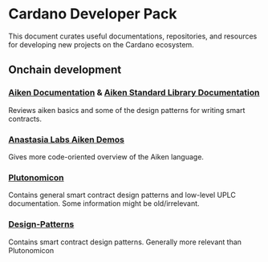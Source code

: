 * Cardano Developer Pack
This document curates useful documentations, repositories, and resources for developing new projects on the Cardano ecosystem.

** Onchain development
*** [[https://aiken-lang.org/installation-instructions][Aiken Documentation]] & [[https://aiken-lang.github.io/stdlib/][Aiken Standard Library Documentation]]
  Reviews aiken basics and some of the design patterns for writing smart contracts.
*** [[https://github.com/aikenastasia][Anastasia Labs Aiken Demos]]
  Gives more code-oriented overview of the Aiken language.
*** [[https://github.com/plutonomicon/plutonomicon][Plutonomicon]]
  Contains general smart contract design patterns and low-level UPLC documentation.
  Some information might be old/irrelevant.
*** [[https://github.com/Anastasia-Labs/design-patterns][Design-Patterns]]
  Contains smart contract design patterns. Generally more relevant than Plutonomicon
